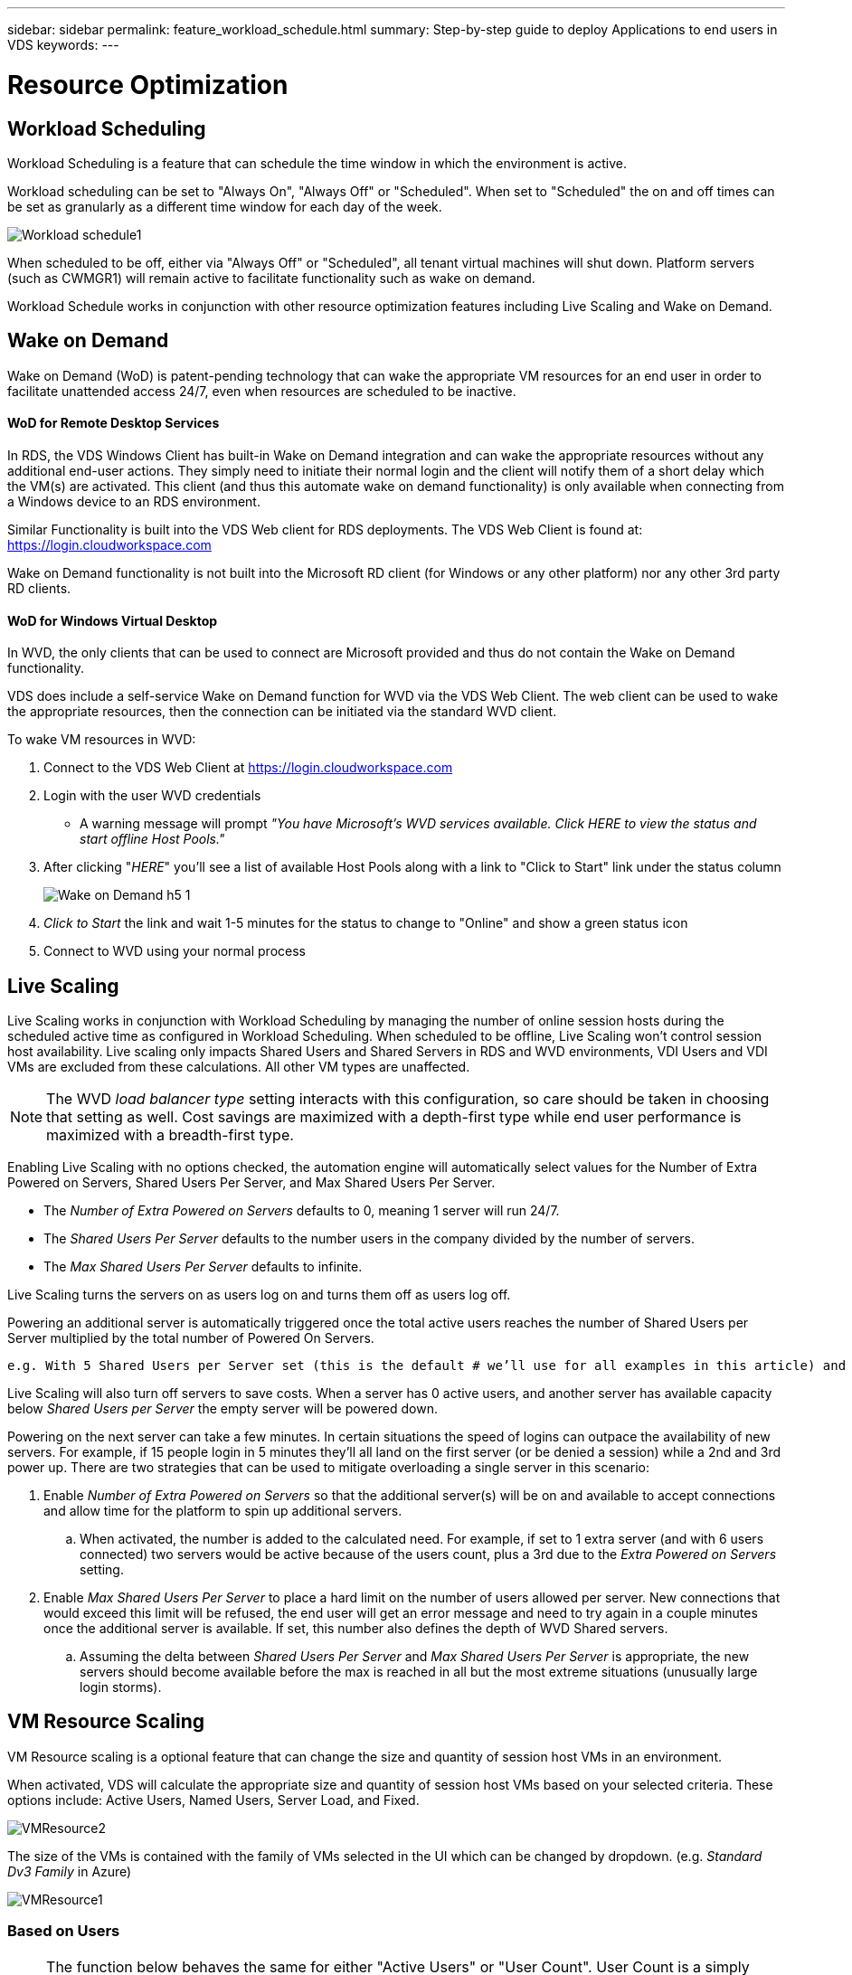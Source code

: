 ---
sidebar: sidebar
permalink: feature_workload_schedule.html
summary: Step-by-step guide to deploy Applications to end users in VDS
keywords:
---

= Resource Optimization

:toc: macro
:hardbreaks:
:toclevels: 2
:nofooter:
:icons: font
:linkattrs:
:imagesdir: ./media/
:keywords: Windows Virtual Desktop

[.lead]
== Workload Scheduling
Workload Scheduling is a feature that can schedule the time window in which the environment is active.

Workload scheduling can be set to "Always On", "Always Off" or "Scheduled".  When set to "Scheduled" the on and off times can be set as granularly as a different time window for each day of the week.

image:Workload_schedule1.png[]

When scheduled to be off, either via "Always Off" or "Scheduled", all tenant virtual machines will shut down.  Platform servers (such as CWMGR1) will remain active to facilitate functionality such as wake on demand.

Workload Schedule works in conjunction with other resource optimization features including Live Scaling and Wake on Demand.

== Wake on Demand
Wake on Demand (WoD) is patent-pending technology that can wake the appropriate VM resources for an end user in order to facilitate unattended access 24/7, even when resources are scheduled to be inactive.

==== WoD for Remote Desktop Services
In RDS, the VDS Windows Client has built-in Wake on Demand integration and can wake the appropriate resources without any additional end-user actions.  They simply need to initiate their normal login and the client will notify them of a short delay which the VM(s) are activated.  This client (and thus this automate wake on demand functionality) is only available when connecting from a Windows device to an RDS environment.

Similar Functionality is built into the VDS Web client for RDS deployments. The VDS Web Client is found at: link:https://login.cloudworkspace.com[]

Wake on Demand functionality is not built into the Microsoft RD client (for Windows or any other platform) nor any other 3rd party RD clients.

==== WoD for Windows Virtual Desktop
In WVD, the only clients that can be used to connect are Microsoft provided and thus do not contain the Wake on Demand functionality.

VDS does include a self-service Wake on Demand function for WVD via the VDS Web Client.  The web client can be used to wake the appropriate resources, then the connection can be initiated via the standard WVD client.

.To wake VM resources in WVD:
. Connect to the VDS Web Client at link:https://login.cloudworkspace.com[]
. Login with the user WVD credentials
** A warning message will prompt _"You have Microsoft's WVD services available. Click HERE to view the status and start offline Host Pools."_
. After clicking "_HERE_" you'll see a list of available Host Pools along with a link to "Click to Start" link under the status column
+
image:Wake_on_Demand_h5_1.png[]
. _Click to Start_ the link and wait 1-5 minutes for the status to change to "Online" and show a green status icon
. Connect to WVD using your normal process


== Live Scaling
Live Scaling works in conjunction with Workload Scheduling by managing the number of online session hosts during the scheduled active time as configured in Workload Scheduling. When scheduled to be offline, Live Scaling won't control session host availability. Live scaling only impacts Shared Users and Shared Servers in RDS and WVD environments, VDI Users and VDI VMs are excluded from these calculations.  All other VM types are unaffected.

NOTE: The WVD _load balancer type_ setting interacts with this configuration, so care should be taken in choosing that setting as well.  Cost savings are maximized with a depth-first type while end user performance is maximized with a breadth-first type.

Enabling Live Scaling with no options checked, the automation engine will automatically select values for the Number of Extra Powered on Servers, Shared Users Per Server, and Max Shared Users Per Server.

* The _Number of Extra Powered on Servers_ defaults to 0, meaning 1 server will run 24/7.
* The _Shared Users Per Server_ defaults to the number users in the company divided by the number of servers.
* The _Max Shared Users Per Server_ defaults to infinite.

Live Scaling turns the servers on as users log on and turns them off as users log off.

Powering an additional server is automatically triggered once the total active users reaches the number of Shared Users per Server multiplied by the total number of Powered On Servers.

   e.g. With 5 Shared Users per Server set (this is the default # we’ll use for all examples in this article) and 2 servers running, a 3rd server won’t be powered up until server 1 & 2 both have 5 or more active users.  Until that 3rd server is available, new connections will be load balanced all available servers.  In RDS and WVD Breadth mode, Load balancing sends users to the server with the fewest active users (like water flowing to the lowest point). In WVD Depth mode, Load balancing sends users to servers in a sequential order, incrementing when the Max Shared Users number is reached.

Live Scaling will also turn off servers to save costs.  When a server has 0 active users, and another server has available capacity below _Shared Users per Server_ the empty server will be powered down.

Powering on the next server can take a few minutes.  In certain situations the speed of logins can outpace the availability of new servers.  For example, if 15 people login in 5 minutes they’ll all land on the first server (or be denied a session) while a 2nd and 3rd power up.  There are two strategies that can be used to mitigate overloading a single server in this scenario:

. Enable _Number of Extra Powered on Servers_ so that the additional server(s) will be on and available to accept connections and allow time for the platform to spin up additional servers.
.. When activated, the number is added to the calculated need.  For example, if set to 1 extra server (and with 6 users connected) two servers would be active because of the users count, plus a 3rd due to the _Extra Powered on Servers_ setting.
. Enable _Max Shared Users Per Server_ to place a hard limit on the number of users allowed per server.  New connections that would exceed this limit will be refused, the end user will get an error message and need to try again in a couple minutes once the additional server is available. If set, this number also defines the depth of WVD Shared servers.
.. Assuming the delta between _Shared Users Per Server_ and _Max Shared Users Per Server_ is appropriate, the new servers should become available before the max is reached in all but the most extreme situations (unusually large login storms).

== VM Resource Scaling
VM Resource scaling is a optional feature that can change the size and quantity of session host VMs in an environment.

When activated, VDS will calculate the appropriate size and quantity of session host VMs based on your selected criteria.  These options include: Active Users, Named Users, Server Load, and Fixed.

image:VMResource2.png[]

The size of the VMs is contained with the family of VMs selected in the UI which can be changed by dropdown. (e.g. _Standard Dv3 Family_ in Azure)

image:VMResource1.png[]

=== Based on Users

NOTE: The function below behaves the same for either "Active Users" or "User Count".  User Count is a simply count of all users activated with a VDS desktop. Active Users is a calculated variable based on the previous 2 weeks of user session data.

When calculating based on users, the size (and quantity) of the session host VMs is calculated based on the defined RAM and CPU requirements.  The administrator can define the GB of RAM, and number  of vCPU cores per user along with additional non-variable resources.

In the screenshot below, each user is allocated 2GB RAM and 1/2 of a vCPU core.  Additionally, the server starts with 2 vCPU cores and 8GB RAM.

image:VMResource3.png[]

Additionally, the administrator can define the maximum size a VM can reach.  When reached, environments will scale horizontally by adding additional VM session hosts.

In the screenshot below, each VM is limited to 32GB Ram and 8vCPU cores.

image:VMResource4.png[]


With all of these variables defined, VDS can calculate the appropriate size and quantity of session host VMs, greatly simplifying the process of maintaining appropriate resource allotment, even as users are added and removed.

=== Based on Server Load
When calculating based on server load, the size (and quantity) of session host VMs is calculated based on the average CPU/RAM utilization rates as observed by VDS over the previous 2-week period.

When the maximum threshold is exceeded, VDS will increase the size or increment the quantity to bring average usage back within range.

Like user based scaling, the VM Family and the maximum VM size can be defined.

image:VMResource6.png[]

=== Other Active Resources
Workload Scheduling does not control the platform servers such as CWMGR1 as they are needed to trigger the Wake on Demand functionality and facilitate other platform tasks and should run 24/7 for normal environmental operation.

Additional saving can be achieved by deactivating the entire environment but is only recommended for non-production environments.  This is a manual action that can be performed in the Deployments section of VDS.   Returning the environment to a normal status also requires a manual step on the same page.

image:Stop_Deployment.png[]
image:Start_deployment.png[]
